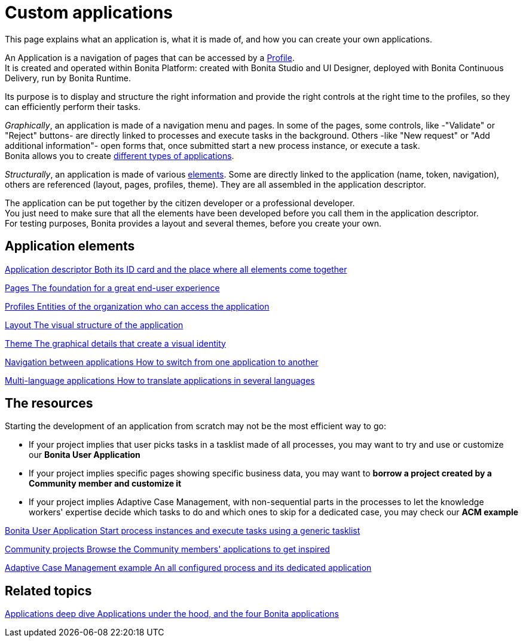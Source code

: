 = Custom applications
:description: This page explains what an application is, what it is made of, and how you can create your own applications.

{description}

An Application is a navigation of pages that can be accessed by a xref:profiles-overview.adoc[Profile]. +
It is created and operated within Bonita Platform: created with Bonita Studio and UI Designer, deployed with Bonita Continuous Delivery, run by Bonita Runtime.

Its purpose is to display and structure the right information and provide the right controls at the right time to the profiles, so they can efficiently perform their tasks. +

_Graphically_, an application is made of a navigation menu and pages. In some of the pages, some controls, like -"Validate" or "Reject" buttons- are directly linked to processes and execute tasks in the background. Others -like "New request" or "Add additional information"- open forms that, once submitted start a new process instance, or execute a task. +
Bonita allows you to create xref:bonita-purpose.adoc#_what_can_i_do_with_bonita[different types of applications]. +

_Structurally_, an application is made of various xref:project-structure.adoc[elements]. Some are directly linked to the application (name, token, navigation), others are referenced (layout, pages, profiles, theme). They are all assembled in the application descriptor. +

The application can be put together by the citizen developer or a professional developer. +
You just need to make sure that all the elements have been developed before you call them in the application descriptor. +
For testing purposes, Bonita provides a layout and several themes, before you create your own.

[.card-section]
== Application elements

[.card.card-index]
--
xref:application-creation.adoc[[.card-title]#Application descriptor# [.card-body.card-content-overflow]#pass:q[Both its ID card and the place where all elements come together]#]
--

[.card.card-index]
--
xref:pages.adoc[[.card-title]#Pages# [.card-body.card-content-overflow]#pass:q[The foundation for a great end-user experience]#]
--

[.card.card-index]
--
xref:profiles.adoc[[.card-title]#Profiles# [.card-body.card-content-overflow]#pass:q[Entities of the organization who can access the application]#]
--

[.card.card-index]
--
xref:layout-development.adoc[[.card-title]#Layout# [.card-body.card-content-overflow]#pass:q[The visual structure of the application]#]
--

[.card.card-index]
--
xref:customize-living-application-theme.adoc[[.card-title]#Theme# [.card-body.card-content-overflow]#pass:q[The graphical details that create a visual identity]#]
--

[.card.card-index]
--
xref:navigation.adoc[[.card-title]#Navigation between applications# [.card-body.card-content-overflow]#pass:q[How to switch from one application to another]#]
--

[.card.card-index]
--
xref:multi-language-applications.adoc[[.card-title]#Multi-language applications# [.card-body.card-content-overflow]#pass:q[How to translate applications in several languages]#]
--


[.card-section]
== The resources 

Starting the development of an application from scratch may not be the most efficient way to go:

* If your project implies that user picks tasks in a tasklist made of all processes, you may want to try and use or customize our *Bonita User Application*
* If your project implies specific pages showing specific business data, you may want to *borrow a project created by a Community member and customize it*
* If your project implies Adaptive Case Management, with non-sequential parts in the processes to let the knowledge workers' expertise decide which tasks to do and which ones to skip for a dedicated case, you may check our *ACM example*
  
[.card.card-index]
--
xref:bonita-user-application.adoc[[.card-title]#Bonita User Application# [.card-body.card-content-overflow]#pass:q[Start process instances and execute tasks using a generic tasklist]#]
--

[.card.card-index]
--
https://community.bonitasoft.com/project?title=&field_type_tid=All&field_project_category_tid=1341&field_certification_tid=All&sort_by=created&sort_order=DESC[[.card-title]#Community projects# [.card-body.card-content-overflow]#pass:q[Browse the Community members' applications to get inspired]#]
--

[.card.card-index]
--
xref:use-bonita-acm.adoc[[.card-title]#Adaptive Case Management example# [.card-body.card-content-overflow]#pass:q[An all configured process and its dedicated application]#]
--


[.card-section]
== Related topics

[.card.card-index]
--
xref:applications-deep-dive-index.adoc[[.card-title]#Applications deep dive# [.card-body.card-content-overflow]#pass:q[Applications under the hood, and the four Bonita applications]#]
--
